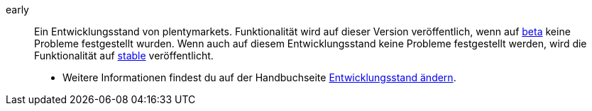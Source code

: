 [#early]
early:: Ein Entwicklungsstand von plentymarkets. Funktionalität wird auf dieser Version veröffentlich, wenn auf <<#beta, beta>> keine Probleme festgestellt wurden. Wenn auch auf diesem Entwicklungsstand keine Probleme festgestellt werden, wird die Funktionalität auf <<#stable, stable>> veröffentlicht. +
* Weitere Informationen findest du auf der Handbuchseite <<business-entscheidungen/systemadministration/versionszyklus#, Entwicklungsstand ändern>>.